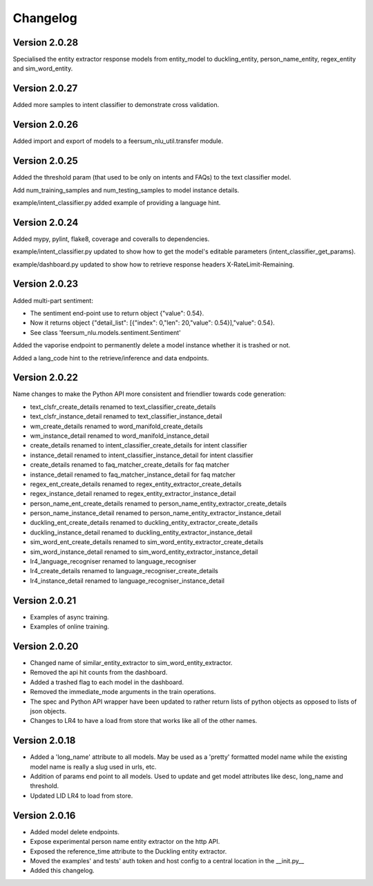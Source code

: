 Changelog
*********

Version 2.0.28
==============

Specialised the entity extractor response models from entity_model to duckling_entity, person_name_entity, regex_entity and sim_word_entity.


Version 2.0.27
==============

Added more samples to intent classifier to demonstrate cross validation.


Version 2.0.26
==============

Added import and export of models to a feersum_nlu_util.transfer module.


Version 2.0.25
==============

Added the threshold param (that used to be only on intents and FAQs) to the text classifier model.

Add num_training_samples and num_testing_samples to model instance details.

example/intent_classifier.py added example of providing a language hint.


Version 2.0.24
==============

Added mypy, pylint, flake8, coverage and coveralls to dependencies.

example/intent_classifier.py updated to show how to get the model's editable parameters (intent_classifier_get_params).

example/dashboard.py updated to show how to retrieve response headers X-RateLimit-Remaining.



Version 2.0.23
==============

Added multi-part sentiment:

- The sentiment end-point use to return object {"value": 0.54}.

- Now it returns object {"detail_list": [{"index": 0,"len": 20,"value": 0.54}],"value": 0.54}.

- See class 'feersum_nlu.models.sentiment.Sentiment'

Added the vaporise endpoint to permanently delete a model instance whether it is trashed or not.

Added a lang_code hint to the retrieve/inference and data endpoints.


Version 2.0.22
==============

Name changes to make the Python API more consistent and friendlier towards code generation:

- text_clsfr_create_details renamed to text_classifier_create_details

- text_clsfr_instance_detail renamed to text_classifier_instance_detail

- wm_create_details renamed to word_manifold_create_details

- wm_instance_detail renamed to word_manifold_instance_detail

- create_details renamed to intent_classifier_create_details for intent classifier

- instance_detail renamed to intent_classifier_instance_detail for intent classifier

- create_details renamed to faq_matcher_create_details for faq matcher

- instance_detail renamed to faq_matcher_instance_detail for faq matcher

- regex_ent_create_details renamed to regex_entity_extractor_create_details

- regex_instance_detail renamed to regex_entity_extractor_instance_detail

- person_name_ent_create_details renamed to person_name_entity_extractor_create_details

- person_name_instance_detail renamed to person_name_entity_extractor_instance_detail

- duckling_ent_create_details renamed to duckling_entity_extractor_create_details

- duckling_instance_detail renamed to duckling_entity_extractor_instance_detail

- sim_word_ent_create_details renamed to sim_word_entity_extractor_create_details

- sim_word_instance_detail renamed to sim_word_entity_extractor_instance_detail

- lr4_language_recogniser renamed to language_recogniser

- lr4_create_details renamed to language_recogniser_create_details

- lr4_instance_detail renamed to language_recogniser_instance_detail


Version 2.0.21
==============

- Examples of async training.

- Examples of online training.


Version 2.0.20
==============

- Changed name of similar_entity_extractor to sim_word_entity_extractor.

- Removed the api hit counts from the dashboard.

- Added a trashed flag to each model in the dashboard.

- Removed the immediate_mode arguments in the train operations.

- The spec and Python API wrapper have been updated to rather return lists of python objects as opposed to lists of json objects.

- Changes to LR4 to have a load from store that works like all of the other names.


Version 2.0.18
==============

- Added a 'long_name' attribute to all models. May be used as a 'pretty' formatted model name while the existing model name is really a slug used in urls, etc.

- Addition of params end point to all models.  Used to update and get model attributes like desc, long_name and threshold.

- Updated LID LR4 to load from store.


Version 2.0.16
==============

- Added model delete endpoints.

- Expose experimental person name entity extractor on the http API.

- Exposed the reference_time attribute to the Duckling entity extractor.

- Moved the examples' and tests' auth token and host config to a central location in the __init.py__

- Added this changelog.



